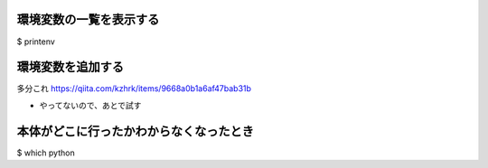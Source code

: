 .. article::
   :date: 2018-09-02
   :title: Mac のメモ
   :category: mac
   :tags:
   :canonical_url: /mac/note/
   :draft: false


環境変数の一覧を表示する
=====================

$ printenv


環境変数を追加する
=====================
多分これ
https://qiita.com/kzhrk/items/9668a0b1a6af47bab31b

- やってないので、あとで試す


本体がどこに行ったかわからなくなったとき
===================================

$ which python
